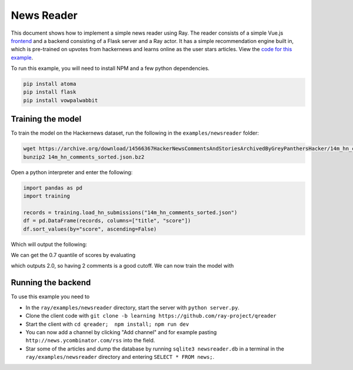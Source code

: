 News Reader
===========

This document shows how to implement a simple news reader using Ray. The reader
consists of a simple Vue.js `frontend`_ and a backend consisting of a Flask
server and a Ray actor. It has a simple recommendation engine built in, which
is pre-trained on upvotes from hackernews and learns online as the user stars
articles. View the `code for this example`_.

.. image:: newsreader.jpg

To run this example, you will need to install NPM and a few python dependencies.

.. code-block:: bash

  pip install atoma
  pip install flask
  pip install vowpalwabbit


Training the model
------------------

To train the model on the Hackernews dataset, run the following in the
``examples/newsreader`` folder:

.. code-block:: bash

  wget https://archive.org/download/14566367HackerNewsCommentsAndStoriesArchivedByGreyPanthersHacker/14m_hn_comments_sorted.json.bz2
  bunzip2 14m_hn_comments_sorted.json.bz2

Open a python interpreter and enter the following:

.. code-block:: python

  import pandas as pd
  import training

  records = training.load_hn_submissions("14m_hn_comments_sorted.json")
  df = pd.DataFrame(records, columns=["title", "score"])
  df.sort_values(by="score", ascending=False)

Which will output the following:

.. code-block
   title  score
  595312                         Steve Jobs has passed away.   4339
  753452                       Show HN: This up votes itself   3536
  1545633                                 Tim Cook Speaks Up   3086
  1359046                                               2048   2903
  1079441                                                      2751
  1191375                           Don't Fly During Ramadan   2744
  763347                                                       2738
  1182593                                          Hyperloop   2666
  754294    Poll: What's Your Favorite Programming Language?   2423
  1556451  Microsoft takes .NET open source and cross-pla...   2376

We can get the 0.7 quantile of scores by evaluating

.. code-block:: python
  df['score'].quantile(0.7)

which outputs 2.0, so having 2 comments is a good cutoff. We can now train the
model with

.. code-block:: python
  datapoints = training.create_datapoints(records, cutoff=2.0)
  model = training.learn_model(datapoints)
  model.save("hackernews.model")

Running the backend
-------------------


To use this example you need to

* In the ``ray/examples/newsreader`` directory, start the server with
  ``python server.py``.
* Clone the client code with ``git clone -b learning https://github.com/ray-project/qreader``
* Start the client with ``cd qreader;  npm install; npm run dev``
* You can now add a channel by clicking "Add channel" and for example pasting
  ``http://news.ycombinator.com/rss`` into the field.
* Star some of the articles and dump the database by running
  ``sqlite3 newsreader.db`` in a terminal in the ``ray/examples/newsreader``
  directory and entering ``SELECT * FROM news;``.


.. _`frontend`: https://github.com/saqueib/qreader
.. _`code for this example`: https://github.com/ray-project/ray/tree/master/examples/newsreader
